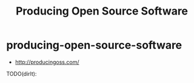 * producing-open-source-software
#+TITLE: Producing Open Source Software
   - http://producingoss.com/

TODO(dirlt):
